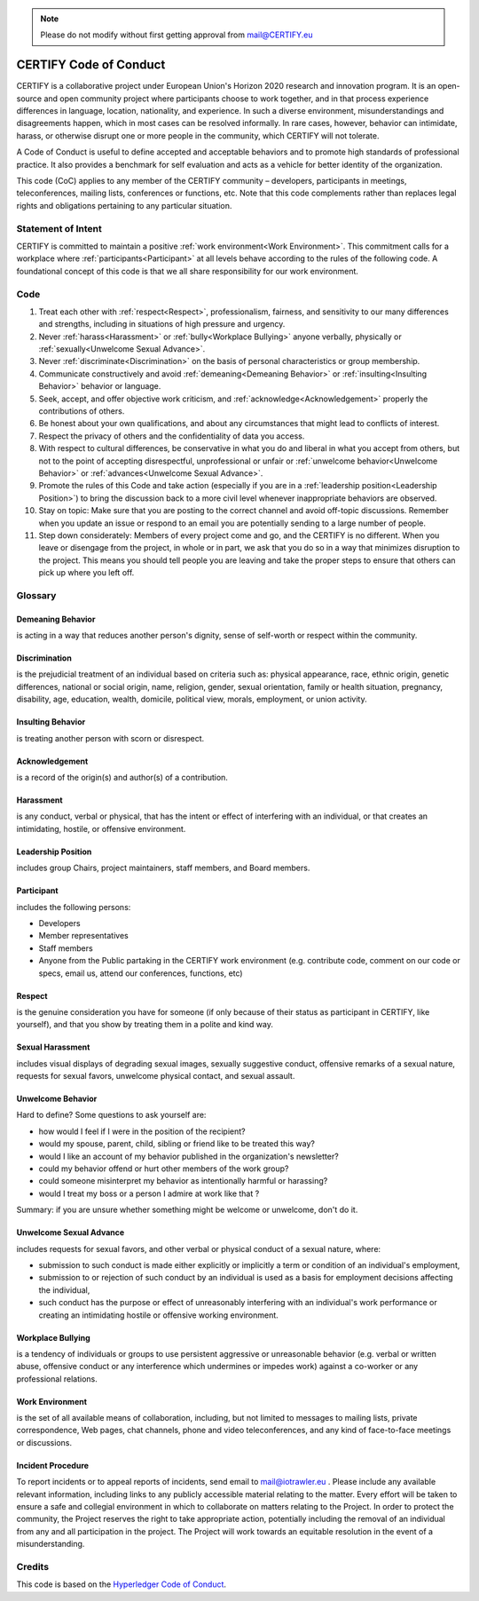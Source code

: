 .. note:: Please do not modify without first getting approval from mail@CERTIFY.eu

CERTIFY Code of Conduct
##########################
CERTIFY is a collaborative project under European Union's Horizon 2020 research and innovation program. It is an open-source and open community project where participants choose to work together, and in that process experience differences in language, location, nationality, and experience. In such a diverse environment, misunderstandings and disagreements happen, which in most cases can be resolved informally. In rare cases, however, behavior can intimidate, harass, or otherwise disrupt one or more people in the community, which CERTIFY will not tolerate.

A Code of Conduct is useful to define accepted and acceptable behaviors and to promote high standards of professional practice. It also provides a benchmark for self evaluation and acts as a vehicle for better identity of the organization.

This code (CoC) applies to any member of the CERTIFY community – developers, participants in meetings, teleconferences, mailing lists, conferences or functions, etc. Note that this code complements rather than replaces legal rights and obligations pertaining to any particular situation.

Statement of Intent
*******************
CERTIFY is committed to maintain a positive :ref:`work environment<Work Environment>`. This commitment calls for a workplace where :ref:`participants<Participant>` at all levels behave according to the rules of the following code. A foundational concept of this code is that we all share responsibility for our work environment.

Code
****
1. Treat each other with :ref:`respect<Respect>`, professionalism, fairness, and sensitivity to our many differences and strengths, including in situations of high pressure and urgency.

2. Never :ref:`harass<Harassment>` or :ref:`bully<Workplace Bullying>` anyone verbally, physically or :ref:`sexually<Unwelcome Sexual Advance>`.

3. Never :ref:`discriminate<Discrimination>` on the basis of personal characteristics or group membership.

4. Communicate constructively and avoid :ref:`demeaning<Demeaning Behavior>` or :ref:`insulting<Insulting Behavior>` behavior or language.

5. Seek, accept, and offer objective work criticism, and :ref:`acknowledge<Acknowledgement>` properly the contributions of others.

6. Be honest about your own qualifications, and about any circumstances that might lead to conflicts of interest.

7. Respect the privacy of others and the confidentiality of data you access.

8. With respect to cultural differences, be conservative in what you do and liberal in what you accept from others, but not to the point of accepting disrespectful, unprofessional or unfair or :ref:`unwelcome behavior<Unwelcome Behavior>` or :ref:`advances<Unwelcome Sexual Advance>`.

9. Promote the rules of this Code and take action (especially if you are in a :ref:`leadership position<Leadership Position>`) to bring the discussion back to a more civil level whenever inappropriate behaviors are observed.

10. Stay on topic: Make sure that you are posting to the correct channel and avoid off-topic discussions. Remember when you update an issue or respond to an email you are potentially sending to a large number of people.

11. Step down considerately: Members of every project come and go, and the CERTIFY is no different. When you leave or disengage from the project, in whole or in part, we ask that you do so in a way that minimizes disruption to the project. This means you should tell people you are leaving and take the proper steps to ensure that others can pick up where you left off.

Glossary
********

.. _Demeaning Behavior:

Demeaning Behavior
==================
is acting in a way that reduces another person's dignity, sense of self-worth or respect within the community.

.. _Discrimination:

Discrimination
==============
is the prejudicial treatment of an individual based on criteria such as: physical appearance, race, ethnic origin, genetic differences, national or social origin, name, religion, gender, sexual orientation, family or health situation, pregnancy, disability, age, education, wealth, domicile, political view, morals, employment, or union activity.

.. _Insulting Behavior:

Insulting Behavior
==================

is treating another person with scorn or disrespect.

.. _Acknowledgement:

Acknowledgement
===============
is a record of the origin(s) and author(s) of a contribution.

.. _Harassment:

Harassment
==========
is any conduct, verbal or physical, that has the intent or effect of interfering with an individual, or that creates an intimidating, hostile, or offensive environment.

.. _Leadership Position:

Leadership Position
===================
includes group Chairs, project maintainers, staff members, and Board members.

.. _Participant:

Participant
===========
includes the following persons:

- Developers
- Member representatives
- Staff members
- Anyone from the Public partaking in the CERTIFY work environment (e.g. contribute code, comment on our code or specs, email us, attend our conferences, functions, etc)

.. _Respect:

Respect
=======
is the genuine consideration you have for someone (if only because of their status as participant in CERTIFY, like yourself), and that you show by treating them in a polite and kind way.

.. _Sexual Harassment:

Sexual Harassment
=================
includes visual displays of degrading sexual images, sexually suggestive conduct, offensive remarks of a sexual nature, requests for sexual favors, unwelcome physical contact, and sexual assault.

.. _Unwelcome Behavior:

Unwelcome Behavior
==================
Hard to define? Some questions to ask yourself are:

- how would I feel if I were in the position of the recipient?
- would my spouse, parent, child, sibling or friend like to be treated this way?
- would I like an account of my behavior published in the organization's newsletter?
- could my behavior offend or hurt other members of the work group?
- could someone misinterpret my behavior as intentionally harmful or harassing?
- would I treat my boss or a person I admire at work like that ?

Summary: if you are unsure whether something might be welcome or unwelcome, don't do it.

.. _Unwelcome Sexual Advance:

Unwelcome Sexual Advance
========================
includes requests for sexual favors, and other verbal or physical conduct of a sexual nature, where:

- submission to such conduct is made either explicitly or implicitly a term or condition of an individual's employment,
- submission to or rejection of such conduct by an individual is used as a basis for employment decisions affecting the individual,
- such conduct has the purpose or effect of unreasonably interfering with an individual's work performance or creating an intimidating hostile or offensive working environment.

.. _Workplace Bullying:

Workplace Bullying
==================
is a tendency of individuals or groups to use persistent aggressive or unreasonable behavior (e.g. verbal or written abuse, offensive conduct or any interference which undermines or impedes work) against a co-worker or any professional relations.

.. _Work Environment:

Work Environment
================
is the set of all available means of collaboration, including, but not limited to messages to mailing lists, private correspondence, Web pages, chat channels, phone and video teleconferences, and any kind of face-to-face meetings or discussions.

Incident Procedure
==================
To report incidents or to appeal reports of incidents, send email to mail@iotrawler.eu . Please include any available relevant information, including links to any publicly accessible material relating to the matter. Every effort will be taken to ensure a safe and collegial environment in which to collaborate on matters relating to the Project. In order to protect the community, the Project reserves the right to take appropriate action, potentially including the removal of an individual from any and all participation in the project. The Project will work towards an equitable resolution in the event of a misunderstanding.

Credits
*******
This code is based on the `Hyperledger Code of Conduct <https://wiki.hyperledger.org/display/HYP/Hyperledger+Code+of+Conduct>`_.
